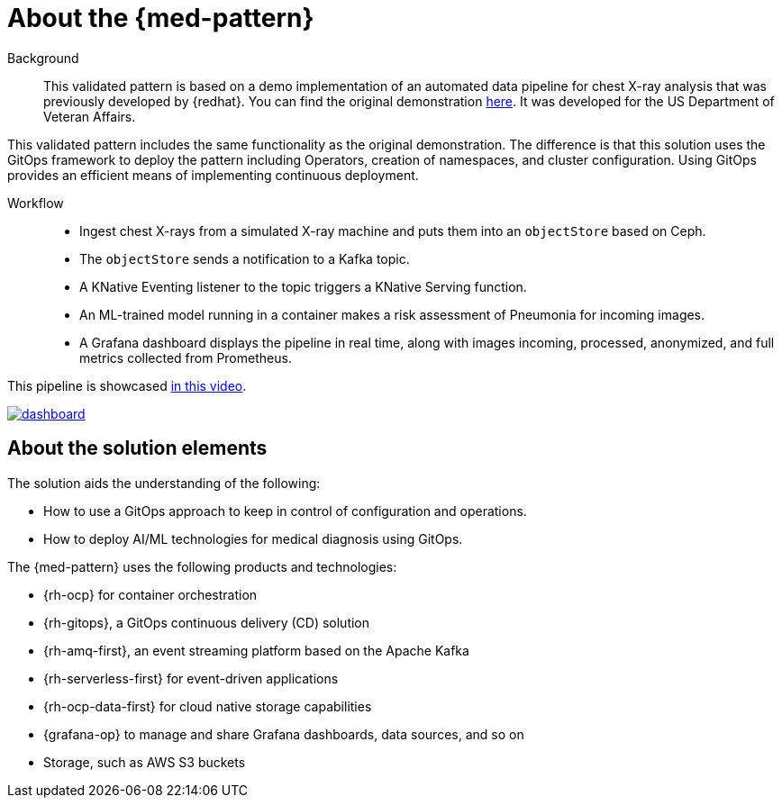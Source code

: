 :_content-type: CONCEPT
:imagesdir: ../../images

[id="about-med-diag-pattern"]
= About the {med-pattern}

Background::

This validated pattern is based on a demo implementation of an automated data pipeline for chest X-ray analysis that was previously developed by {redhat}. You can find the original demonstration link:https://github.com/red-hat-data-services/jumpstart-library[here]. It was developed for the US Department of Veteran Affairs.

This validated pattern includes the same functionality as the original demonstration. The difference is that this solution uses the GitOps framework to deploy the pattern including Operators, creation of namespaces, and cluster configuration. Using GitOps provides an efficient means of implementing continuous deployment.

Workflow::

* Ingest chest X-rays from a simulated X-ray machine and puts them into an `objectStore` based on Ceph.
* The `objectStore` sends a notification to a Kafka topic.
* A KNative Eventing listener to the topic triggers a KNative Serving function.
* An ML-trained model running in a container makes a risk assessment of Pneumonia for incoming images.
* A Grafana dashboard displays the pipeline in real time, along with images incoming, processed, anonymized, and full metrics collected from Prometheus.

This pipeline is showcased link:https://www.youtube.com/watch?v=zja83FVsm14[in this video].

image::medical-edge/dashboard.png[link="/images/medical-edge/dashboard.png"]

//[NOTE]
//====
//This validated pattern is still under development. If you have any questions or concerns contact mailto:jrickard@redhat.com[Jonny Rickard] or mailto:claudiol@redhat.com[Lester Claudio].
//====

[id="about-solution-med"]
== About the solution elements

The solution aids the understanding of the following:

* How to use a GitOps approach to keep in control of configuration and operations.
* How to deploy AI/ML technologies for medical diagnosis using GitOps.

The {med-pattern} uses the following products and technologies:

* {rh-ocp} for container orchestration
* {rh-gitops}, a GitOps continuous delivery (CD) solution
* {rh-amq-first}, an event streaming platform based on the Apache Kafka
* {rh-serverless-first} for event-driven applications
* {rh-ocp-data-first} for cloud native storage capabilities
* {grafana-op} to manage and share Grafana dashboards, data sources, and so on
* Storage, such as AWS S3 buckets
